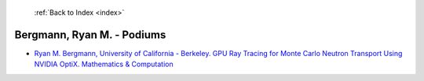  :ref:`Back to Index <index>`

Bergmann, Ryan M. - Podiums
---------------------------

* `Ryan M. Bergmann, University of California - Berkeley. GPU Ray Tracing for Monte Carlo Neutron Transport Using NVIDIA OptiX. Mathematics & Computation <../_static/docs/228.pdf>`_
